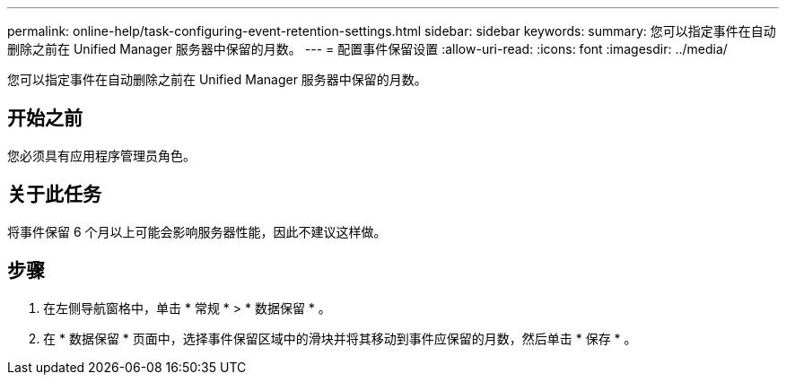 ---
permalink: online-help/task-configuring-event-retention-settings.html 
sidebar: sidebar 
keywords:  
summary: 您可以指定事件在自动删除之前在 Unified Manager 服务器中保留的月数。 
---
= 配置事件保留设置
:allow-uri-read: 
:icons: font
:imagesdir: ../media/


[role="lead"]
您可以指定事件在自动删除之前在 Unified Manager 服务器中保留的月数。



== 开始之前

您必须具有应用程序管理员角色。



== 关于此任务

将事件保留 6 个月以上可能会影响服务器性能，因此不建议这样做。



== 步骤

. 在左侧导航窗格中，单击 * 常规 * > * 数据保留 * 。
. 在 * 数据保留 * 页面中，选择事件保留区域中的滑块并将其移动到事件应保留的月数，然后单击 * 保存 * 。

